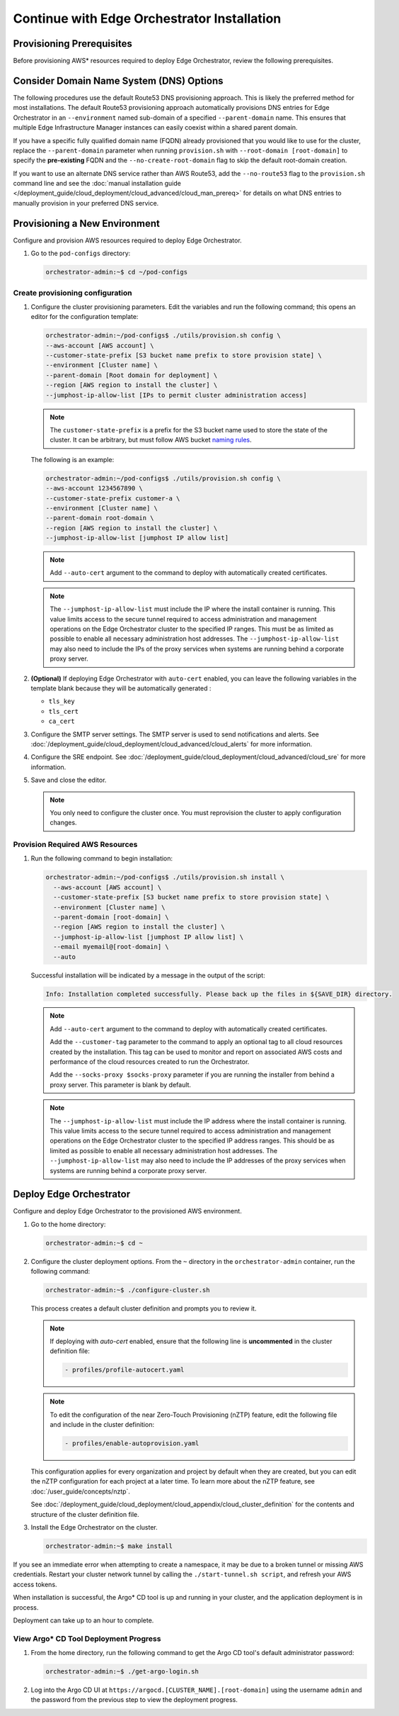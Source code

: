 Continue with Edge Orchestrator Installation
===============================================================

Provisioning Prerequisites
----------------------------------

Before provisioning AWS\* resources required to deploy Edge Orchestrator,
review the following prerequisites.

Consider Domain Name System (DNS) Options
------------------------------------------

The following procedures use the default Route53 DNS provisioning approach.
This is likely the preferred method for most installations. The default Route53
provisioning approach automatically provisions DNS entries for Edge
Orchestrator in an ``--environment`` named sub-domain of a specified
``--parent-domain`` name. This ensures that multiple Edge Infrastructure
Manager instances can easily coexist within a shared parent domain.

If you have a specific fully qualified domain name (FQDN) already provisioned that you would like to use for the cluster, replace the ``--parent-domain`` parameter when running ``provision.sh`` with
``--root-domain [root-domain]`` to specify the **pre-existing** FQDN and the
``--no-create-root-domain`` flag to skip the default root-domain creation.

If you want to use an alternate DNS service rather than AWS Route53,
add the ``--no-route53`` flag to the ``provision.sh`` command line and see the
:doc:`manual installation guide </deployment_guide/cloud_deployment/cloud_advanced/cloud_man_prereq>`
for details on what DNS entries to manually provision in your preferred DNS service.

Provisioning a New Environment
------------------------------------------

Configure and provision AWS resources required to deploy Edge Orchestrator.

#. Go to the ``pod-configs`` directory:

   .. code-block:: shell

      orchestrator-admin:~$ cd ~/pod-configs

Create provisioning configuration
^^^^^^^^^^^^^^^^^^^^^^^^^^^^^^^^^^^^^^

#. Configure the cluster provisioning parameters. Edit the variables
   and run the following command; this opens an editor for the configuration template:

   .. code-block:: shell

      orchestrator-admin:~/pod-configs$ ./utils/provision.sh config \
      --aws-account [AWS account] \
      --customer-state-prefix [S3 bucket name prefix to store provision state] \
      --environment [Cluster name] \
      --parent-domain [Root domain for deployment] \
      --region [AWS region to install the cluster] \
      --jumphost-ip-allow-list [IPs to permit cluster administration access]

   .. note::

      The ``customer-state-prefix`` is a prefix for the S3 bucket name used to store
      the state of the cluster. It can be arbitrary, but must follow AWS bucket
      `naming rules <https://docs.aws.amazon.com/AmazonS3/latest/userguide/bucketnamingrules.html>`_.

   The following is an example:

   .. code-block:: shell

      orchestrator-admin:~/pod-configs$ ./utils/provision.sh config \
      --aws-account 1234567890 \
      --customer-state-prefix customer-a \
      --environment [Cluster name] \
      --parent-domain root-domain \
      --region [AWS region to install the cluster] \
      --jumphost-ip-allow-list [jumphost IP allow list]

   .. note::

      Add ``--auto-cert`` argument to the command to deploy with automatically
      created certificates.

   .. note::

      The ``--jumphost-ip-allow-list`` must include the IP where the install
      container is running. This value limits access to the secure tunnel
      required to access administration and management operations on the
      Edge Orchestrator cluster to the specified IP ranges.
      This must be as limited as possible to enable all necessary administration host addresses.
      The ``--jumphost-ip-allow-list`` may also need to include the IPs of the proxy services when systems are
      running behind a corporate proxy server.

#. **(Optional)** If deploying Edge Orchestrator with ``auto-cert`` enabled, you can leave the following variables in the template blank because they will be automatically generated :

   * ``tls_key``
   * ``tls_cert``
   * ``ca_cert``

#. Configure the SMTP server settings. The SMTP server is used to send
   notifications and alerts. See :doc:`/deployment_guide/cloud_deployment/cloud_advanced/cloud_alerts` for more information.


#. Configure the SRE endpoint. See :doc:`/deployment_guide/cloud_deployment/cloud_advanced/cloud_sre` for more information.

#. Save and close the editor.

   .. note::
      You only need to configure the cluster once. You must reprovision the cluster to apply configuration changes.


Provision Required AWS Resources
^^^^^^^^^^^^^^^^^^^^^^^^^^^^^^^^^^^^^^

#. Run the following command to begin installation:

   .. code-block:: shell

      orchestrator-admin:~/pod-configs$ ./utils/provision.sh install \
        --aws-account [AWS account] \
        --customer-state-prefix [S3 bucket name prefix to store provision state] \
        --environment [Cluster name] \
        --parent-domain [root-domain] \
        --region [AWS region to install the cluster] \
        --jumphost-ip-allow-list [jumphost IP allow list] \
        --email myemail@[root-domain] \
        --auto

   Successful installation will be indicated by a message in the output of the script:

   .. code-block:: shell

      Info: Installation completed successfully. Please back up the files in ${SAVE_DIR} directory.

   .. note::

      Add ``--auto-cert`` argument to the command to deploy with automatically
      created certificates.

      Add the ``--customer-tag`` parameter to the command to apply an optional tag to all cloud resources
      created by the installation. This tag can be used to monitor and report on associated AWS costs and
      performance of the cloud resources created to run the Orchestrator.

      Add the ``--socks-proxy $socks-proxy`` parameter if you are running the
      installer from behind a proxy server. This parameter is blank by default.

   .. note::

      The ``--jumphost-ip-allow-list`` must include the IP address where the install
      container is running. This value limits access to the secure tunnel
      required to access administration and management operations on the
      Edge Orchestrator cluster to the specified IP address ranges. This should be as limited as possible to enable all necessary administration host addresses.
      The ``--jumphost-ip-allow-list`` may also need to include the IP addresses of the proxy services when systems are
      running behind a corporate proxy server.

Deploy Edge Orchestrator
------------------------------------------

Configure and deploy Edge Orchestrator to the provisioned AWS environment.

#. Go to the home directory:

   .. code-block:: shell

      orchestrator-admin:~$ cd ~

#. Configure the cluster deployment options. From the ``~`` directory in the
   ``orchestrator-admin`` container, run the following command:

   .. code-block:: shell

      orchestrator-admin:~$ ./configure-cluster.sh

   This process creates a default cluster definition and prompts you to review it.

   .. note::
      If deploying with `auto-cert` enabled, ensure that the following line is **uncommented** in the cluster definition file:

      .. code-block:: shell

         - profiles/profile-autocert.yaml

   .. note::
      To edit the configuration of the near Zero-Touch Provisioning (nZTP) feature, edit the following file and include
      in the cluster definition:

      .. code-block:: shell

         - profiles/enable-autoprovision.yaml

   This configuration applies for every organization and project by default when they
   are created, but you can edit the nZTP configuration for each project at a later time.
   To learn more about the nZTP feature, see :doc:`/user_guide/concepts/nztp`.

   See :doc:`/deployment_guide/cloud_deployment/cloud_appendix/cloud_cluster_definition`
   for the contents and structure of the cluster definition file.

#. Install the Edge Orchestrator on the cluster.

   .. code-block:: shell

      orchestrator-admin:~$ make install

If you see an immediate error when attempting to create a namespace, it may be due to a broken tunnel or missing AWS credentials.
Restart your cluster network tunnel by calling the ``./start-tunnel.sh script``, and refresh your AWS access tokens.

When installation is successful, the Argo\* CD tool is up and running in your
cluster, and the application deployment is in process.

Deployment can take up to an hour to complete.

View Argo\* CD Tool Deployment Progress
^^^^^^^^^^^^^^^^^^^^^^^^^^^^^^^^^^^^^^^^

#. From the home directory, run the following command to get the Argo CD tool's default administrator password:

   .. code-block:: shell

      orchestrator-admin:~$ ./get-argo-login.sh

#. Log into the Argo CD UI at
   ``https://argocd.[CLUSTER_NAME].[root-domain]``
   using the username ``admin`` and the password from the previous step
   to view the deployment progress.
